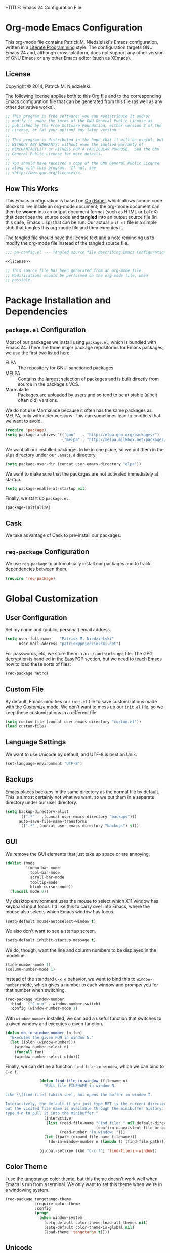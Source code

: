 +TITLE:      Emacs 24 Configuration File
#+AUTHOR:    Patrick Michael Niedzielski
#+EMAIL:     patrick@pniedzielski.net

#+BABEL: :cache yes
#+LATEX_HEADER: \usepackage{parskip}
#+LATEX_HEADER: \usepackage{inconsolata}
#+PROPERTY: header-args :tangle yes :comments no

* Org-mode Emacs Configuration
  This org-mode file contains Patrick M. Niedzielski's Emacs configuration,
  written in a [[https://en.wikipedia.org/wiki/Literate_programming][Literate Programming]] style.  The configuration targets GNU Emacs
  24 and, although cross-platform, does not support any other version of GNU
  Emacs or any other Emacs editor (such as XEmacs).

** License 
   Copyright © 2014, Patrick M. Niedzielski.

   The following license applies both to this Org file and to the corresponding
   Emacs configuration file that can be generated from this file (as well as
   any other derivative works).

   #+name: license
   #+begin_src emacs-lisp :tangle no
     ;; This program is free software: you can redistribute it and/or
     ;; modify it under the terms of the GNU General Public License as
     ;; published by the Free Software Foundation, either version 3 of the
     ;; License, or (at your option) any later version.
     ;;
     ;; This program is distributed in the hope that it will be useful, but
     ;; WITHOUT ANY WARRANTY; without even the implied warranty of
     ;; MERCHANTABILITY or FITNESS FOR A PARTICULAR PURPOSE.  See the GNU
     ;; General Public License for more details.
     ;;
     ;; You should have received a copy of the GNU General Public License
     ;; along with this program.  If not, see
     ;; <http://www.gnu.org/licenses/>.
   #+end_src

** How This Works
   This Emacs configuration is based on [[http://orgmode.org/worg/org-contrib/babel/intro.][Org Babel]], which allows source code
   blocks to live inside an org-mode document; the org-mode document can then
   be *woven* into an output document format (such as HTML or LaTeX) that
   describes the source code and *tangled* into an output source file (in this
   case, Emacs Lisp) that can be run.  Our actual =init.el= file is a simple
   stub that tangles this org-mode file and then executes it.

   The tangled file should have the license text and a note reminding us to
   modify the org-mode file instead of the tangled source file.

   #+begin_src emacs-lisp :noweb yes
     ;;; pn-config.el --- Tangled source file describing Emacs Configuration

     <<license>>

     ;; This source file has been generated from an org-mode file.
     ;; Modifications should be performed on the org-mode file, when
     ;; possible.

   #+end_src

* Package Installation and Dependencies
** =package.el= Configuration
   Most of our packages we install using =package.el=, which is bundled with
   Emacs 24.  There are three major package repositories for Emacs packages; we
   use the first two listed here.
   - ELPA :: The repository for GNU-sanctioned packages
   - MELPA :: Contains the largest selection of packages and is built directly
              from source in the package's VCS.
   - Marmalade :: Packages are uploaded by users and so tend to be at stable
                  (albeit often old) versions.

   We do not use Marmalade because it often has the same packages as MELPA, only
   with older versions.  This can sometimes lead to conflicts that we want to
   avoid.

   #+begin_src emacs-lisp
     (require 'package)
     (setq package-archives '(("gnu"   . "http://elpa.gnu.org/packages/")
                              ("melpa" . "http://melpa.milkbox.net/packages/")))
   #+end_src

   We want all our installed packages to be in one place, so we put them in the
   =elpa= directory under our =.emacs.d= directory.

   #+begin_src emacs-lisp
     (setq package-user-dir (concat user-emacs-directory "elpa"))
   #+end_src

   We want to make sure that the packages are not activated immediately at
   startup.

   #+begin_src emacs-lisp
     (setq package-enable-at-startup nil)
   #+end_src

   Finally, we start up =package.el=.

   #+begin_src emacs-lisp
     (package-initialize)
   #+end_src

** Cask
   We take advantage of Cask to pre-install our packages.

** =req-package= Configuration
   We use =req-package= to automatically install our packages and to
   track dependencies between them.

   #+begin_src emacs-lisp
     (require 'req-package)
   #+end_src

* Global Customization
** User Configuration
   Set my name and (public, personal) email address.

   #+begin_src emacs-lisp
     (setq user-full-name    "Patrick M. Niedzielski"
           user-mail-address "patrick@pniedzielski.net")
   #+end_src

   For passwords, etc, we store them in an =~/.authinfo.gpg= file.  The GPG
   decryption is handled in the [[sec:easypgp][EasyPGP]] section, but we need to teach Emacs how
   to load these sorts of files:

   #+begin_src emacs-lisp
     (req-package netrc)
   #+end_src

** Custom File
   By default, Emacs modifies our =init.el= file to save customizations made
   with the /Customize/ mode.  We don't want to mess up our =init.el= file, so
   we keep these customizations in a different file.

   #+begin_src emacs-lisp
     (setq custom-file (concat user-emacs-directory "custom.el"))
     (load custom-file)
   #+end_src

** Language Settings
   We want to use Unicode by default, and UTF-8 is best on Unix.

   #+begin_src emacs-lisp
     (set-language-environment "UTF-8")
   #+end_src

** Backups
   Emacs places backups in the same directory as the normal file by default.
   This is almost certainly not what we want, so we put them in a separate
   directory under our user directory.

   #+begin_src emacs-lisp
     (setq backup-directory-alist
           `((".*" . ,(concat user-emacs-directory "backups")))
           auto-save-file-name-transforms
           `((".*" ,(concat user-emacs-directory "backups") t)))
   #+end_src

** GUI
   We remove the GUI elements that just take up space or are annoying.

   #+begin_src emacs-lisp
     (dolist (mode
              '(menu-bar-mode
                tool-bar-mode
                scroll-bar-mode
                tooltip-mode
                blink-cursor-mode))
       (funcall mode 0))
     #+end_src

   My desktop environment uses the mouse to select which X11 window
   has keyboard input focus.  I'd like this to carry over into Emacs,
   where the mouse also selects which Emacs window has focus.

   #+begin_src emacs-lisp
     (setq-default mouse-autoselect-window t)
   #+end_src

   We also don't want to see a startup screen.

   #+begin_src emacs-lisp
     (setq-default inhibit-startup-message t)
   #+end_src

   We do, though, want the line and column numbers to be displayed in the
   modeline.

   #+begin_src emacs-lisp
     (line-number-mode 1)
     (column-number-mode 1)
   #+end_src

   Instead of the standard =C-x o= behavior, we want to bind this to
   =window-number= mode, which gives a number to each window and
   prompts you for that number when switching.

   #+begin_src emacs-lisp
     (req-package window-number
       :bind   ("C-x o" . window-number-switch)
       :config (window-number-mode 1)
   #+end_src

   With =window-number= installed, we can add a useful function that
   switches to a given window and executes a given function.

   #+begin_src emacs-lisp
               (defun do-in-window-number (n fun)
                 "Executes the given FUN in window N."
                 (let ((oldn (window-number)))
                   (window-number-select n)
                   (funcall fun)
                   (window-number-select oldn)))
   #+end_src

   Finally, we can define a function =find-file-in-window=, which we
   can bind to =C-c f=.

   #+begin_src emacs-lisp
               (defun find-file-in-window (filename n)
                 "Edit file FILENAME in window N.

Like \\[find-file] (which see), but opens the buffer in window I.

Interactively, the default if you just type RET is the current directory,
but the visited file name is available through the minibuffer history:
type M-n to pull it into the minibuffer."
                 (interactive
                  (list (read-file-name "Find file: " nil default-directory
                                        (confirm-nonexistent-file-or-buffer))
                        (read-number "In window: ")))
                 (let ((path (expand-file-name filename)))
                   (do-in-window-number n (lambda () (find-file path)))))

               (global-set-key (kbd "C-c f") 'find-file-in-window))
   #+end_src
** Color Theme
   I use the [[https://github.com/juba/color-theme-tangotango][tangotango color theme]], but this theme doesn't work well when Emacs
   is run from a terminal.  We only want to set this theme when we're in a
   windowing system.

   #+name: tangotango-conf
   #+begin_src emacs-lisp
     (req-package tangotango-theme
                  :require color-theme
                  :config
                  (progn
                    (when window-system
                      (setq-default color-theme-load-all-themes nil)
                      (setq-default color-theme-is-global nil)
                      (load-theme 'tangotango t))))
   #+end_src

** Unicode
   The [[https://github.com/rolandwalker/unicode-fonts][unicode-fonts]] package by Roland Walker fixes problems Emacs has
   with inserting large amonuts of extra leading for a line with a
   Unicode character not in the default font.

   #+BEGIN_SRC emacs-lisp
     (req-package unicode-fonts :config (unicode-fonts-setup))
   #+END_SRC
** Conveniences
   Some Emacs functions want you to confirm with =yes= or =no=, and some just
   want =y= or =n=.  We don't want to be bothered to remember which is which, so
   we just make all of them =y=/=n= questions.

   #+begin_src emacs-lisp
     (defalias 'yes-or-no-p 'y-or-n-p)
   #+end_src

   We don't want Emacs to minimize with =C-z= (this is really annoying!)

   #+begin_src emacs-lisp
     (global-set-key (kbd "C-z") nil)
   #+end_src

   Tabs in general are evil for indentation, but the way Emacs uses
   them (using tabs just as a replacement for every 8 consecutive
   spaces, not using them semantically) is even worse.  We turn tabs
   indent off by default.  There are very few times when we'll need
   them anyway, and it can be turned back on locally to a project, a
   file, or a buffer.

   #+begin_src emacs-lisp
     (setq-default indent-tabs-mode nil)
   #+end_src

   For congruency with =M-f= and =M-b=, we set =M-p= and =M-n= to move up and
   down a paragraph, respectively.

   #+begin_src emacs-lisp
     (global-set-key "\M-p" (quote backward-paragraph))
     (global-set-key "\M-n" (quote forward-paragraph))
   #+end_src

   Finally, we turn on [[https://masteringemacs.org/article/introduction-to-ido-mode][ido-mode]], which is excellent.

   #+begin_src emacs-lisp
     (setq ido-enable-flex-matching t)
     (setq ido-everywhere t)
     (ido-mode 1)
   #+end_src

* Package Customizations
** Fcitx
   [[https://fcitx-im.org/wiki/Fcitx][Fcitx]] is an input method framework like IBus for Linux and UNIX
   systems.  There is a nice Emacs package that disables it for
   multi-key combinations like =C-x b=.
   
   #+BEGIN_SRC emacs-lisp
     (req-package fcitx :config (fcitx-default-setup))
   #+END_SRC
** Tramp
   [[http://www.gnu.org/software/tramp/][TRAMP]] is an Emacs extension that allows you to access remote files from a
   local Emacs instance.

   By default, we want to use SSH, which is faster than the default SCP
   protocol.

   #+begin_src emacs-lisp
     (req-package tramp :config (progn
                                   (setq tramp-default-method "ssh")))
   #+end_src
** EasyPGP
   :PROPERTIES:
   :CUSTOM_ID: sec:easypgp
   :END:

   [[http://epg.sourceforge.jp/][EasyPGP]], which is bundled with Emacs, lets us easily encrypt and decrypt
   files with GPG.

   #+begin_src emacs-lisp
     (req-package epa-file :config (epa-file-enable))
   #+end_src

** Auto Compression
   Similarly, we want to use [[http://www.emacswiki.org/emacs/AutoCompressionMode][auto-compression-mode]] to allow us to automatically
   compress and decompress files with =gzip= or =bzip2=.

   #+begin_src emacs-lisp
     (auto-compression-mode 1)
     (setq dired-use-gzip-instead-of-compress t)
   #+end_src

** ERC
   I use ERC as my primary IRC client.  By default, though, it doesn't know
   where to connect and prompts me every time, so I set up =pn/erc= function
   which connects to Freenode over TLS using my username, /pniedzielski/, as
   well as connecting to the channels I frequent.

   We want to store our authentication information in a separate
   =~/.authinfo.gpg= file, so we tell ERC not to prompt us for a password (by
   setting the =erc-prompt-for-password= variable to =nil=).

   #+begin_src emacs-lisp
     (req-package tls)
     (req-package erc
                  :require tls
                  :init (erc-tls :server "irc.pniedzielski.net"
                                 :port 7778
                                 :nick "pniedzielski")
                  :config (setq erc-prompt-for-password nil))
   #+end_src

   After that, we set up the ERC modules I tend to use.

   #+begin_src emacs-lisp
     (req-package erc-notify :require erc)
     (req-package erc-ring :require erc)
     (req-package erc-match :require erc)
     (req-package notifications
                  :require erc
                  :config (add-to-list 'erc-modules 'notifications))
   #+end_src

** Eshell
   So that I don't have to remember the differences between GNU/Linux, Windows,
   and BSD platforms that I use, I just tend to use =eshell=.

   #+begin_src emacs-lisp
     (defun eshell/clear ()
       "Clear the eshell buffer."
       (interactive)
       (let ((inhibit-read-only t))
         (erase-buffer)))
     
     (defun eshell/info (subject)
       "Read the Info manual on SUBJECT."
       (let ((buf (current-buffer)))
         (Info-directory)
         (let ((node-exists (ignore-errors (Info-menu subject))))
           (if node-exists
               0
             ;; We want to switch back to *eshell* if the requested
             ;; Info manual doesn't exist.
             (switch-to-buffer buf)
             (eshell-print (format "There is no Info manual on %s.\n"
                                   subject))
             1))))
     
     (defun eshell/perldoc (&rest args)
       "Like `eshell/man', but invoke `perldoc'."
       (funcall 'perldoc (apply 'eshell-flatten-and-stringify args)))
     
     
     (req-package eshell
                  :config (progn
                            (setq eshell-save-history-on-exit t
                                  eshell-hist-ignoredups t
                                  eshell-cmpl-cycle-completions nil
                                  eshell-scroll-to-bottom-on-output t
                                  eshell-scroll-show-maximum-output t)))
   #+end_src

** Identica Mode
   I use [[http://gnu.io/][GNU Social]] for microblogging, which was once known as Status.net and
   whose biggest site was once Identi.ca.  Luckily, the old Emacs [[http://blog.gabrielsaldana.org/identica-mode-for-emacs/][identica-mode]]
   still works with GNU Social, so I continue to use it.

   #+begin_src emacs-lisp
     (req-package identica-mode
                  :require netrc
                  :init (progn
                          (setq statusnet-server "micro.fragdev.com"
                                identica-username "patrickniedzielski"
                                statusnet-server-textlimit 1140
                                identica-display-success-messages nil
                                identica-enable-highlighting t
                                identica-enable-striping nil))
                  :config (progn
                            (add-hook 'identica-mode-hook 'identica-icon-mode)
                            (global-set-key "\C-cip"
                                            'identica-update-status-interactive)
                            (global-set-key "\C-cid"
                                            'identica-direct-message-interactive)))
   #+end_src

** Company Mode
   [[http://company-mode.github.io/][Company Mode]] displays a little popup window with completions for
   commonly used modes.

   #+begin_src emacs-lisp
     (req-package company
       :config (add-hook 'after-init-hook 'global-company-mode))
   #+end_src

   We turn on company-mode completion for AUCTeX.
   #+begin_src emacs-lisp
     (req-package company-auctex
       :require (company tex-site)
       :config (company-auctex-init))
   #+end_src
** Clang Format
   We can integrate =clang-format= with Emacs using this package.  We
   set the keybinding =C-TAB= in all supported modes (C, C++,
   Objective-C) to run clang-format on the selected region.

   #+begin_src emacs-lisp
     (req-package clang-format
       :init (require 'cc-mode)
       :config (bind-key "C-TAB" 'clang-format-region c-mode-map)
               (bind-key "C-TAB" 'clang-format-region c++-mode-map)
               (bind-key "C-TAB" 'clang-format-region objc-mode-map))
   #+end_src
** Flycheck
   [[http://www.flycheck.org/][Flycheck]] is a replacement for the built-in =flymake-mode=.  It
   automatically checks the syntax and lints the current source code
   when the buffer is saved, when a newline is entered, and when the
   buffer is changed.

   #+begin_src emacs-lisp
     (req-package flycheck
       :init (setq-default flycheck-clang-pedantic          t
                           flycheck-gcc-pedantic            t
                           flycheck-clang-warnings          '("all")
                           flycheck-gcc-warnings            '("all")
                           flycheck-clang-language-standard "c++14"
                           flycheck-gcc-language-standard   "c++14"
                           flycheck-cppcheck-checks
                           '("warning" "style" "performance" "portability"
                             "information" "missingInclude"))
       :config (add-hook 'after-init-hook #'global-flycheck-mode))
   #+end_src
** Magit
   [[http://magit.vc/][Magit]] is an Emacs interface to git.  Although I prefer using the
   git porcelain directly, sometimes using Magit is nicer, easier, or
   quicker.  For ease of access, I have the main Magit command,
   =magit-status=, bound to =C-c g=.

   #+begin_src emacs-lisp
     (req-package magit
       :init (setq magit-last-seen-setup-instructions "1.4.0")
       :bind ("C-c g" . magit-status))
   #+end_src

* Mode Customizations
** Markdown Mode
   Markdown support isn't included by default in Emacs, and Emacs doesn't
   recognize files with the =.markdown= and =.md= extensions.  We use
   [[http://jblevins.org/projects/markdown-mode/][markdown-mode]] by Jason Blevins and associate these extensions with it.

   #+begin_src emacs-lisp
     (req-package markdown-mode :mode "\\.md\\'")
   #+end_src

** Org Mode
   [[http://orgmode.org/][org-mode]] is amazing.  I use =org-agenda= to manage my todos and
   schedule, so we want to customize that.  First, we want to tell it
   where I keep my todo files.  There are also some annoying default
   settings for the agenda.  In particular, it screws up my frame
   layout by default, and really what I want is to just show the
   agenda in the current buffer.

   Let's bind the agenda to the sequence =C-c a=, and use =C-c l= to
   store a link for org-mode anywhere in Emacs.

   #+begin_src emacs-lisp
     (req-package org
       :mode "\\.org'"
       :init (progn (setq org-src-fontify-natively t
                          org-log-done             t
                          org-agenda-files         '("~/Dokumentoj/todo/")
                          org-agenda-window-setup  'curent-window))
       :bind (("C-c a" . org-agenda)
              ("C-c l" . org-store-link)))
   #+end_src

   Finally, show the todo list when Emacs starts.

   #+begin_src emacs-lisp
     (org-agenda nil "t")
   #+end_src
** CMake Mode
   I use [[http://cmake.org][CMake]] very often (most of my projects use it as a build system), so
   it's nice to have nice syntax highlighting for it.  The =cmake-mode= package
   provides this.

   #+begin_src emacs-lisp
     (req-package cmake-mode)
   #+end_src

** YAML Mode
   I also use YAML files quite often, so I use =yaml-mode=, which adds
   highlighting and indentation to YAML files.

   #+begin_src emacs-lisp
     (req-package yaml-mode :mode "\\.yml\\'")
   #+end_src

** AUCTeX Mode
   AUCTeX mode is a major mode and set of minor modes for editing
   LaTeX documents in Emacs.

   #+begin_src emacs-lisp
     (req-package tex-site
                  :ensure auctex
                  :init (progn
   #+end_src

   The following makes AUCTeX automatically aware of style files and
   multi-file documents (taken from the AUCTeX manual):
   #+begin_src emacs-lisp
                         (setq TeX-auto-save t)
                         (setq TeX-parse-self t)
                         (setq-default TeX-master nil)
   #+end_src
   
   We also want spell-checking when in LaTeX, as well as auto filling
   at 80 columns.

   #+begin_src emacs-lisp
                         (add-hook 'LaTeX-mode-hook 'turn-on-auto-fill)
                         (add-hook 'LaTeX-mode-hook 'flyspell-mode)
   #+end_src

   I use LaTeX for math very frequently, so I want to enable the math
   minor mode as well.

   #+begin_src emacs-lisp
                         (add-hook 'LaTeX-mode-hook 'LaTeX-math-mode)
   #+end_src

   Finally, I also use bibliographies in LaTeX often, so I want reftex
   as well.

   #+begin_src emacs-lisp
                         (add-hook 'LaTeX-mode-hook 'turn-on-reftex)
                         (setq reftex-plug-into-AUCTeX t)))
   #+end_src
** C++ Mode
** Doxymacs Mode
   [[http://doxymacs.sourceforge.net/][Doxymacs]] is an incredibly little minor-mode for inserting and
   fontifying Doxygen comments in C/C++, as well as jumping to
   generated documentation in a web browser.  Unfortunately, it's no
   longer maintained, so it doesn't know about all the new features of
   Doxygen, like Markdown support and some of the new tags.  Still,
   it's nice to have around.

   Doxymacs isn't in MELPA or ELPA, so we have to include it here.
   Luckily, Debian includes it.  In the future, we may want to include
   it (or take over maintaining it).  All this means is that we can't
   use =req-package= here.

   #+begin_src emacs-lisp
     (require 'doxymacs)
   #+end_src

   We turn on the Doxymacs minor mode and fontification for all
   C-derived and similar languages.

   #+begin_src emacs-lisp
     (add-hook 'c-mode-common-hook
       (lambda ()
         (doxymacs-mode t)
         (doxymacs-font-lock)))
   #+end_src

** CPerl Mode
   CPerl mode is a very nice mode for editing Perl 5 *and* Perl 6
   code!  By default, though, Emacs uses its default =perl-mode=,
   which is less very nice.

   #+begin_src emacs-lisp
     (req-package cperl-mode
       :init   (progn (setq cperl-invalid-face               nil
                            cperl-indent-level               4
                            cperl-close-paren-offset         -4
                            cperl-continued-statement-offset 4
                            cperl-indent-parens-as-block     t
                            cperl-tab-always-indent          t)
                      (defalias 'perl-mode 'cperl-mode)))
   #+end_src

   In the future, I may look into [[https://github.com/hinrik/perl6-mode][perl6-mode]] instead.  Also,
   [[https://github.com/hinrik/flycheck-perl6][flycheck-perl6]] looks interesting.
** SCSS Mode
   SCSS is a stylesheet language that combines the features of SASS with the
   syntax of CSS.

   #+begin_src emacs-lisp
     (req-package scss-mode :mode "\\.scss\\'"
   #+end_src

   We don't want to compile SCSS whenever we save, which is the default, so we
   turn this off:

   #+begin_src emacs-lisp
                  :config (setq-default scss-compile-at-save nil))
   #+end_src
** Git Modes
   Another nicety are the =git-modes=, which adds highlighting to various git
   files.

   #+begin_src emacs-lisp
     (req-package gitconfig-mode)
     (req-package gitignore-mode)
     (req-package gitattributes-mode)
   #+end_src

* Finalize the Packages!
  We're ready to finalize the packages to load.

  #+begin_src emacs-lisp
    (req-package-finish)
  #+end_src


